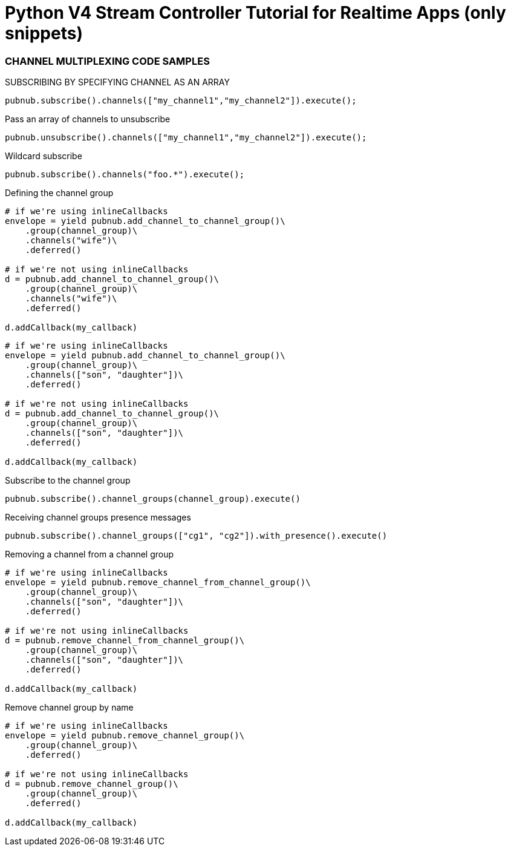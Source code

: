 = Python V4 Stream Controller Tutorial for Realtime Apps (only snippets)

=== CHANNEL MULTIPLEXING CODE SAMPLES

[source,python]
.SUBSCRIBING BY SPECIFYING CHANNEL AS AN ARRAY
----
pubnub.subscribe().channels(["my_channel1","my_channel2"]).execute();
----

[source,python]
.Pass an array of channels to unsubscribe
----
pubnub.unsubscribe().channels(["my_channel1","my_channel2"]).execute();
----

[source,python]
.Wildcard subscribe
----
pubnub.subscribe().channels("foo.*").execute();
----

[source,python]
.Defining the channel group
----
# if we're using inlineCallbacks
envelope = yield pubnub.add_channel_to_channel_group()\
    .group(channel_group)\
    .channels("wife")\
    .deferred()
    
# if we're not using inlineCallbacks
d = pubnub.add_channel_to_channel_group()\
    .group(channel_group)\
    .channels("wife")\
    .deferred()
    
d.addCallback(my_callback)
----

[source,python]
----
# if we're using inlineCallbacks
envelope = yield pubnub.add_channel_to_channel_group()\
    .group(channel_group)\
    .channels(["son", "daughter"])\
    .deferred()
    
# if we're not using inlineCallbacks
d = pubnub.add_channel_to_channel_group()\
    .group(channel_group)\
    .channels(["son", "daughter"])\
    .deferred()
    
d.addCallback(my_callback)
----

[source,python]
.Subscribe to the channel group
----
pubnub.subscribe().channel_groups(channel_group).execute()
----

[source,python]
.Receiving channel groups presence messages
----
pubnub.subscribe().channel_groups(["cg1", "cg2"]).with_presence().execute()
----

[source,python]
.Removing a channel from a channel group
----
# if we're using inlineCallbacks
envelope = yield pubnub.remove_channel_from_channel_group()\
    .group(channel_group)\
    .channels(["son", "daughter"])\
    .deferred()
    
# if we're not using inlineCallbacks
d = pubnub.remove_channel_from_channel_group()\
    .group(channel_group)\
    .channels(["son", "daughter"])\
    .deferred()

d.addCallback(my_callback)
----

[source,python]
.Remove channel group by name
----
# if we're using inlineCallbacks
envelope = yield pubnub.remove_channel_group()\
    .group(channel_group)\
    .deferred()

# if we're not using inlineCallbacks
d = pubnub.remove_channel_group()\
    .group(channel_group)\
    .deferred()
    
d.addCallback(my_callback)
----